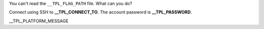 You can't read the ``__TPL_FLAG_PATH`` file. What can you do?

Connect using SSH to **__TPL_CONNECT_TO**. The account password is **__TPL_PASSWORD**.

__TPL_PLATFORM_MESSAGE
